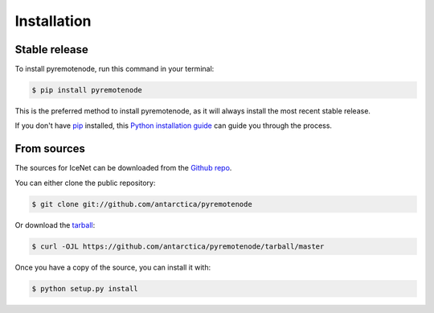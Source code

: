 .. highlight:: shell

============
Installation
============


Stable release
--------------

To install pyremotenode, run this command in your terminal:

.. code-block:: console

    $ pip install pyremotenode

This is the preferred method to install pyremotenode, as it will always install the most recent stable release.

If you don't have `pip`_ installed, this `Python installation guide`_ can guide
you through the process.

.. _pip: https://pip.pypa.io
.. _Python installation guide: http://docs.python-guide.org/en/latest/starting/installation/


From sources
------------

The sources for IceNet can be downloaded from the `Github repo`_.

You can either clone the public repository:

.. code-block:: console

    $ git clone git://github.com/antarctica/pyremotenode

Or download the `tarball`_:

.. code-block:: console

    $ curl -OJL https://github.com/antarctica/pyremotenode/tarball/master

Once you have a copy of the source, you can install it with:

.. code-block:: console

    $ python setup.py install


.. _Github repo: https://github.com/antarctica/pyremotenode
.. _tarball: https://github.com/antarctica/pyremotenode/tarball/master
